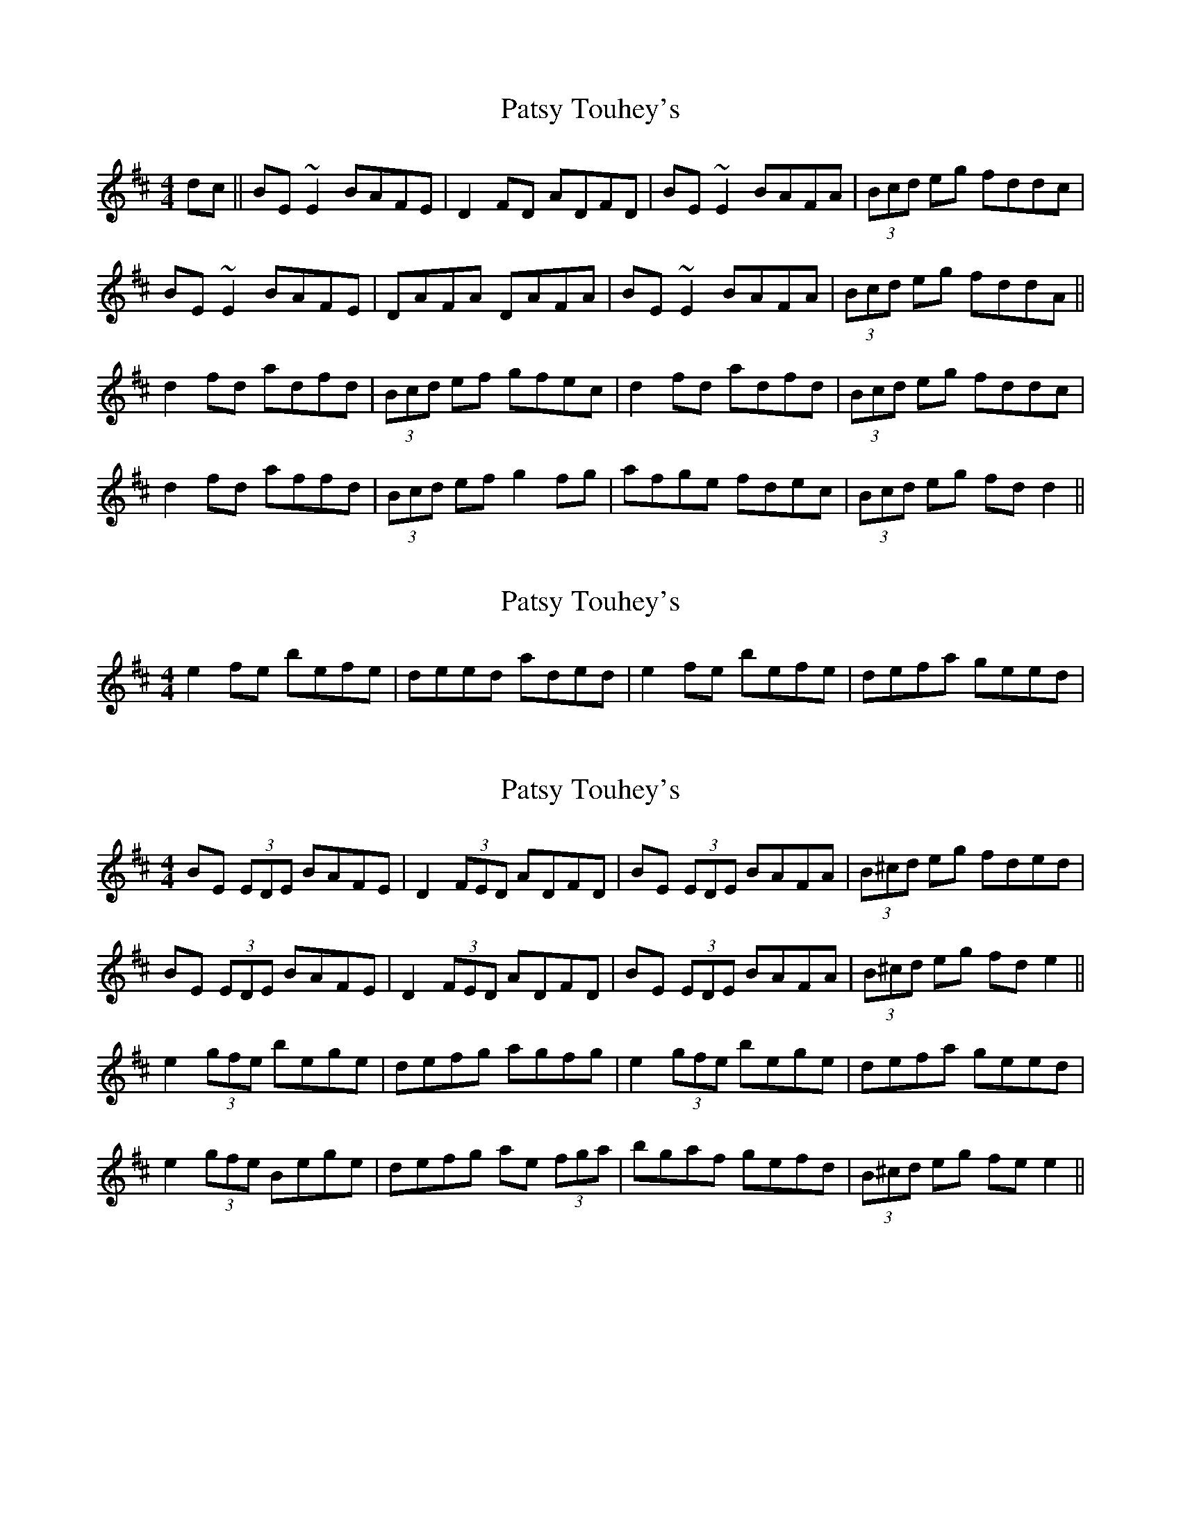 X: 1
T: Patsy Touhey's
Z: Trinil
S: https://thesession.org/tunes/1087#setting1087
R: reel
M: 4/4
L: 1/8
K: Dmaj
dc||BE ~E2 BAFE|D2 FD ADFD|BE ~E2 BAFA|(3Bcd eg fddc|
BE ~E2 BAFE|DAFA DAFA|BE ~E2 BAFA|(3Bcd eg fddA||
d2 fd adfd|(3Bcd ef gfec|d2 fd adfd|(3Bcd eg fddc|
d2 fd affd|(3Bcd ef g2 fg|afge fdec|(3Bcd eg fd d2||
X: 2
T: Patsy Touhey's
Z: CreadurMawnOrganig
S: https://thesession.org/tunes/1087#setting14323
R: reel
M: 4/4
L: 1/8
K: Dmaj
e2fe befe|deed aded|e2fe befe|defa geed| ..
X: 3
T: Patsy Touhey's
Z: Trinil
S: https://thesession.org/tunes/1087#setting14324
R: reel
M: 4/4
L: 1/8
K: Dmaj
BE (3EDE BAFE|D2 (3FED ADFD|BE (3EDE BAFA|(3B^cd eg fded|BE (3EDE BAFE|D2 (3FED ADFD|BE (3EDE BAFA|(3B^cd eg fde2||e2 (3gfe bege|defg agfg|e2 (3gfe 'bege|defa geed|e2 (3gfe Bege|defg ae (3fga|'bgaf gefd|(3B^cd eg fe e2||
X: 4
T: Patsy Touhey's
Z: slainte
S: https://thesession.org/tunes/1087#setting14325
R: reel
M: 4/4
L: 1/8
K: Edor
BE ~E2 BAFA|D2 (3FED ADFA|BE ~E2 BAFB|1 ABde fedc:|2 ABde fedf||e2 ge bege|defg afdf|e2 ge bege|defa geed|e2 ge bege|defg a2 ga|(3bag af gedA|(3Bcd eg fdcd||
X: 5
T: Patsy Touhey's
Z: Phantom Button
S: https://thesession.org/tunes/1087#setting14326
R: reel
M: 4/4
L: 1/8
K: Edor
BE ~E2 BFAF|D2 F/E/D ADFA|BE ~E2 BAFB|ABde fded||BE ~E2 BFAF|D2 F/E/D ADFA|BE ~E2 BAFB | ABde feed:||e2 ge bege|defg agfg|e2 ge bege|defa geed|e2 ge Bege|defg a2 ga|b/a/g a/g/f gfed|B/c/d eg feed:||
